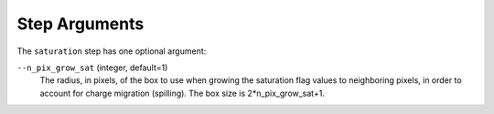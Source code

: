 Step Arguments
==============
The ``saturation`` step has one optional argument:

``--n_pix_grow_sat`` (integer, default=1)
  The radius, in pixels, of the box to use when growing the saturation flag values
  to neighboring pixels, in order to account for charge migration (spilling). The
  box size is 2*n_pix_grow_sat+1.
